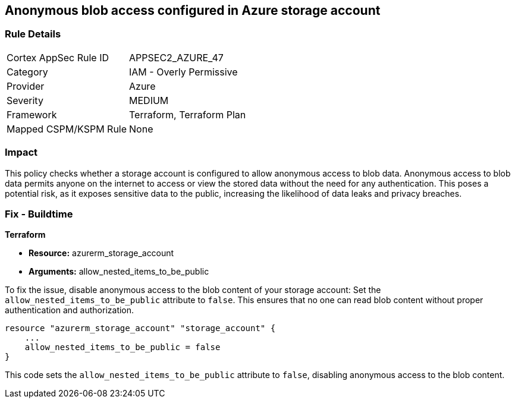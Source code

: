 == Anonymous blob access configured in Azure storage account

=== Rule Details

[cols="1,2"]
|===
|Cortex AppSec Rule ID |APPSEC2_AZURE_47
|Category |IAM - Overly Permissive
|Provider |Azure
|Severity |MEDIUM
|Framework |Terraform, Terraform Plan
|Mapped CSPM/KSPM Rule |None
|===


=== Impact
This policy checks whether a storage account is configured to allow anonymous access to blob data. Anonymous access to blob data permits anyone on the internet to access or view the stored data without the need for any authentication. This poses a potential risk, as it exposes sensitive data to the public, increasing the likelihood of data leaks and privacy breaches.

=== Fix - Buildtime

*Terraform*

* *Resource:* azurerm_storage_account
* *Arguments:* allow_nested_items_to_be_public

To fix the issue, disable anonymous access to the blob content of your storage account: Set the `allow_nested_items_to_be_public` attribute to `false`. This ensures that no one can read blob content without proper authentication and authorization.


[source,go]
----
resource "azurerm_storage_account" "storage_account" {
    ...
    allow_nested_items_to_be_public = false
}
----

This code sets the `allow_nested_items_to_be_public` attribute to `false`, disabling anonymous access to the blob content.
